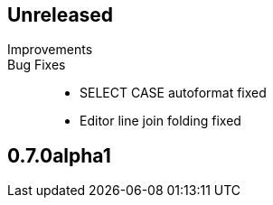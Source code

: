 == Unreleased

Improvements::



Bug Fixes::

	* SELECT CASE autoformat fixed
    * Editor line join folding fixed

== 0.7.0alpha1

